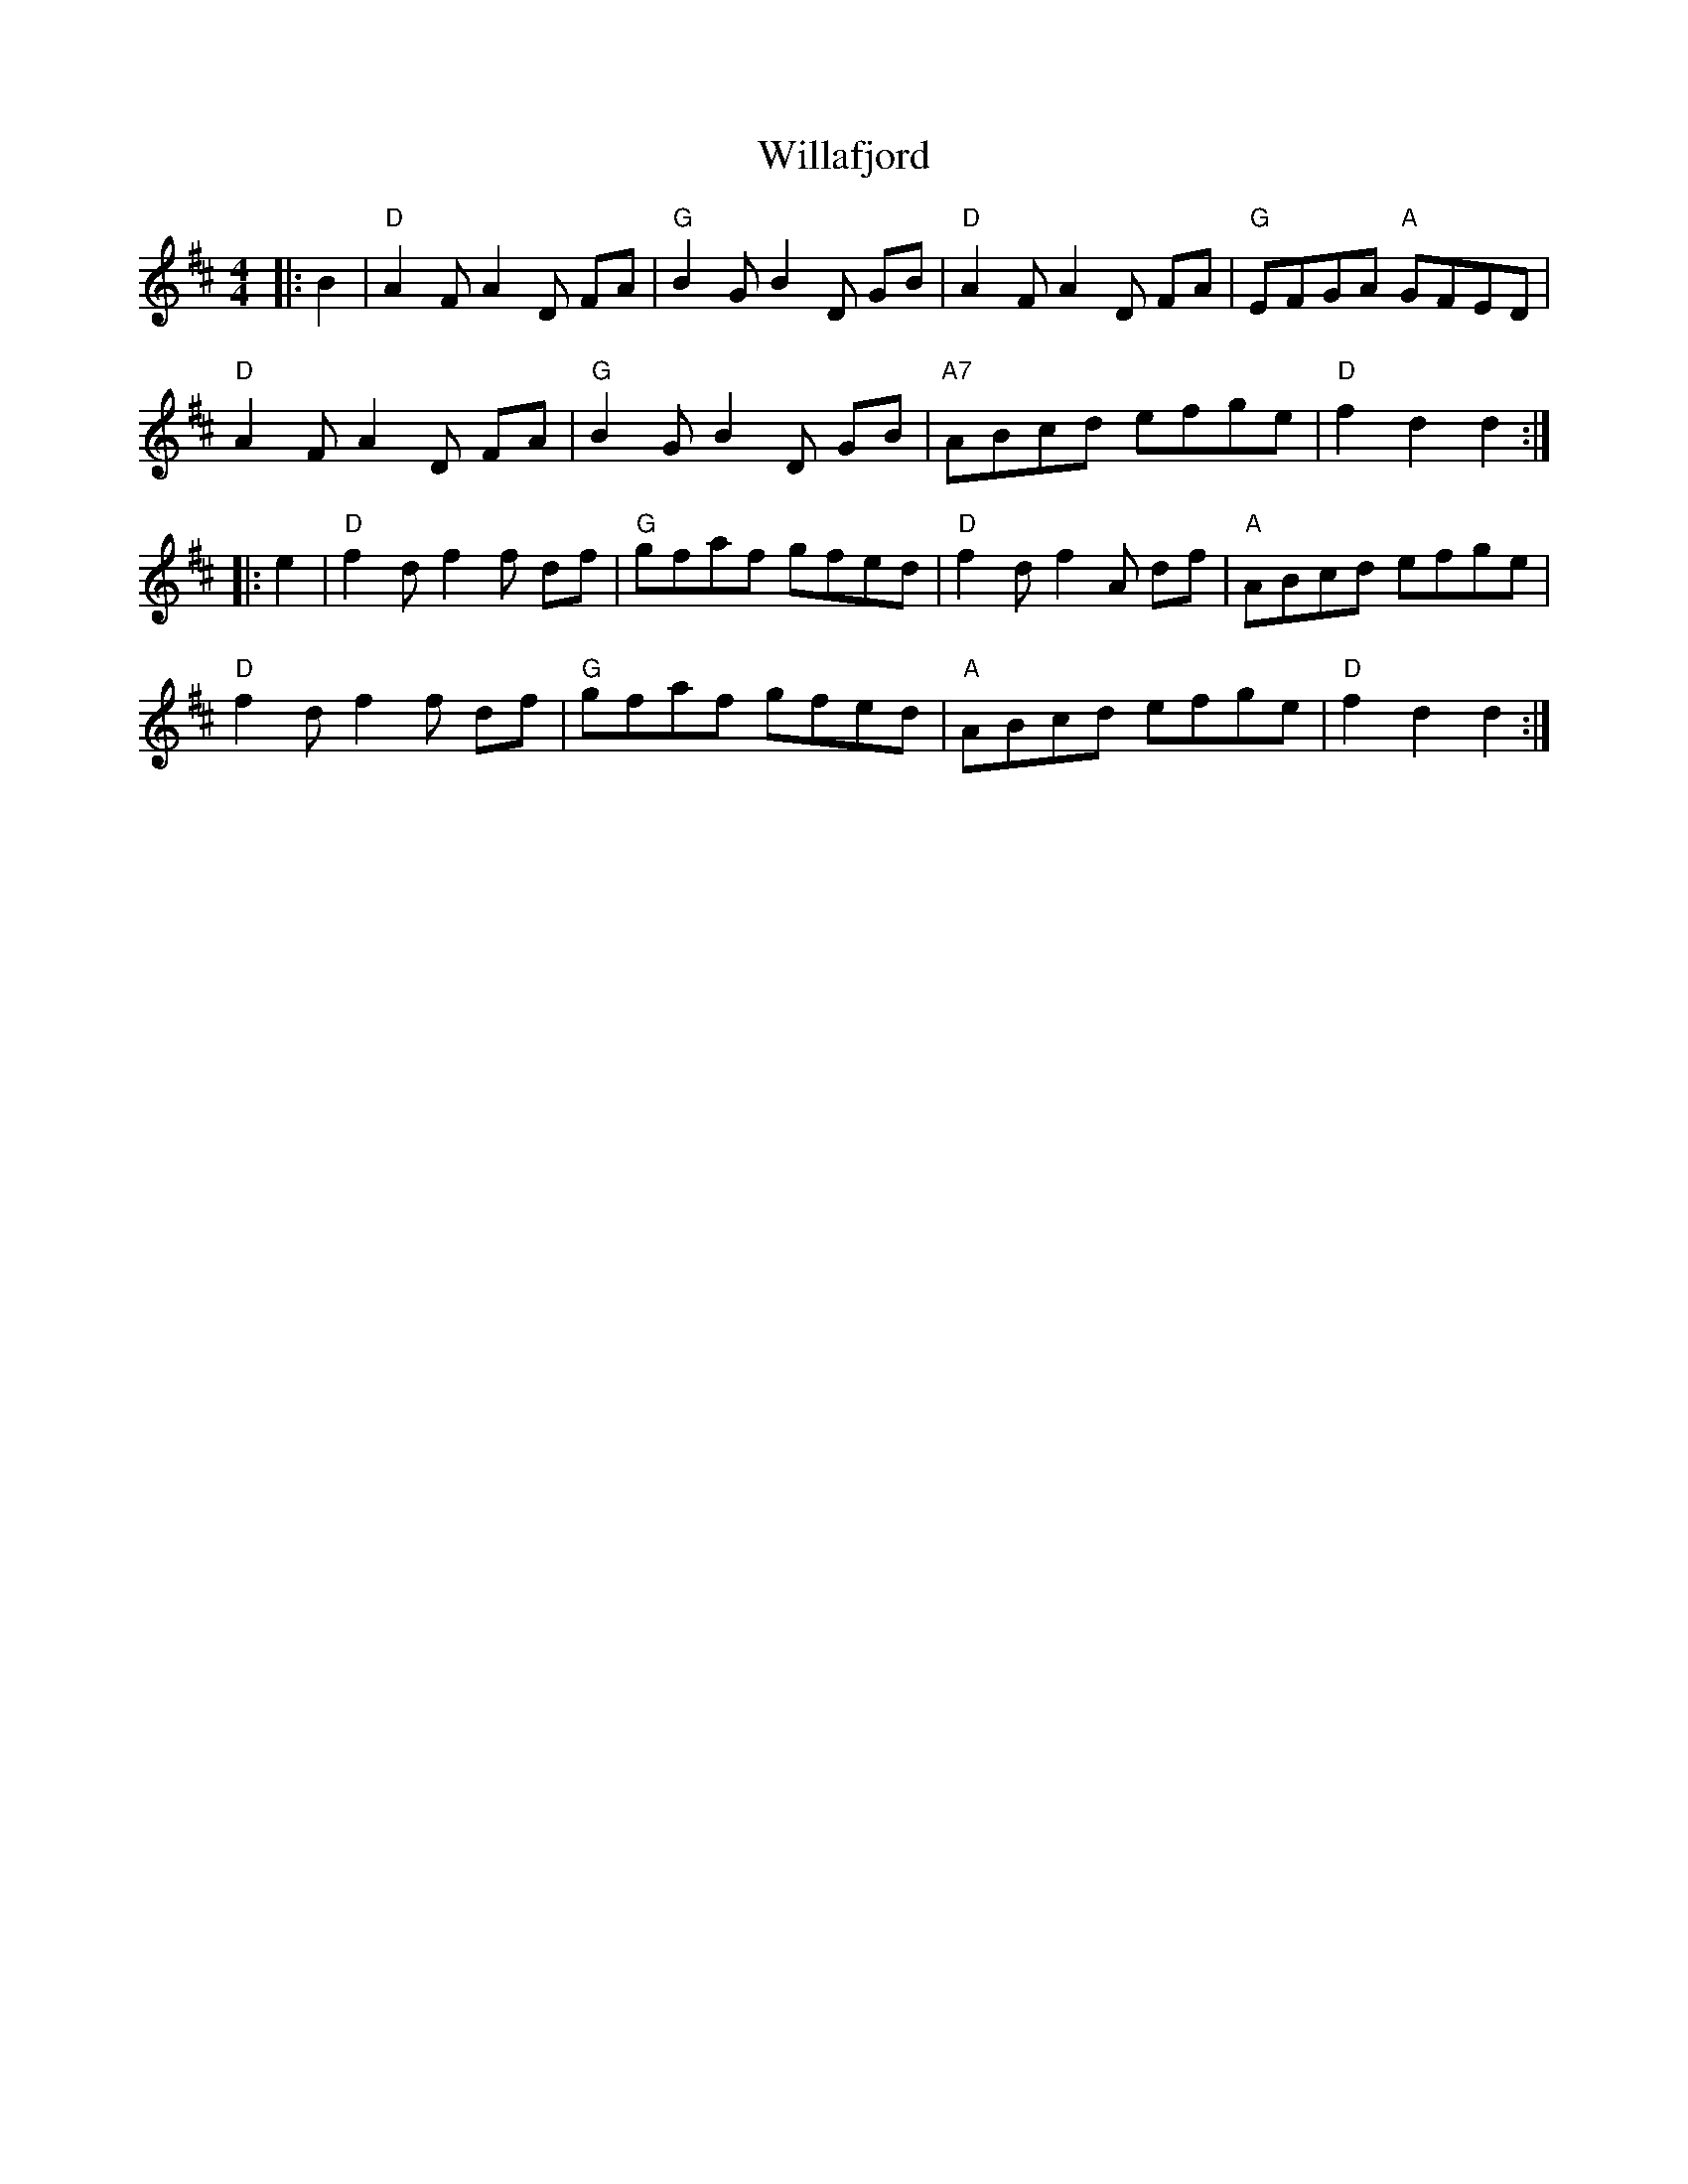 X:21301
T:Willafjord
R:Reel
B:Tuneworks Tunebook 2 (https://www.tuneworks.co.uk/)
G:Tuneworks
Z:Jon Warbrick, jon.warbrick@googlemail.com
M:4/4
L:1/8
K:D
|: B2 | "D" A2 F A2 D FA | "G" B2 G B2 D GB | "D" A2 F A2 D FA | "G" EFGA"A" GFED |
"D" A2 F A2 D FA | "G" B2 G B2 D GB | "A7" ABcd efge | "D" f2 d2 d2 :|
|: e2 | "D" f2 d f2 f df | "G" gfaf gfed | "D" f2 d f2 A df | "A" ABcd efge |
"D" f2 d f2 f df | "G" gfaf gfed | "A" ABcd efge | "D" f2 d2 d2 :|